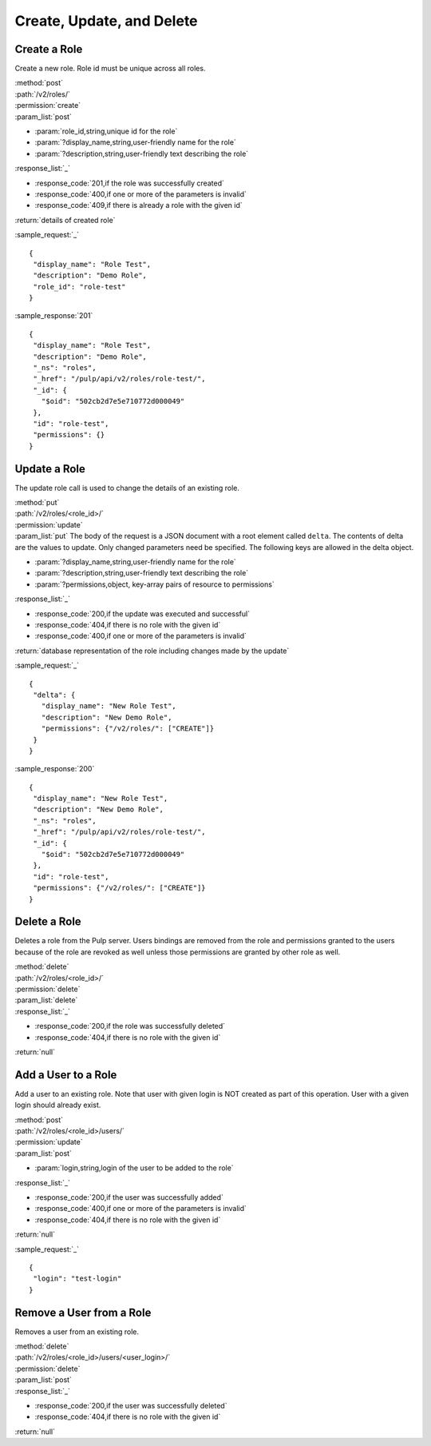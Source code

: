 Create, Update, and Delete
==========================

Create a Role
-------------

Create a new role. Role id must be unique across all roles.

| :method:`post`
| :path:`/v2/roles/`
| :permission:`create`
| :param_list:`post`

* :param:`role_id,string,unique id for the role`
* :param:`?display_name,string,user-friendly name for the role`
* :param:`?description,string,user-friendly text describing the role`

| :response_list:`_`

* :response_code:`201,if the role was successfully created`
* :response_code:`400,if one or more of the parameters is invalid`
* :response_code:`409,if there is already a role with the given id`

| :return:`details of created role`

:sample_request:`_` ::

 {
  "display_name": "Role Test", 
  "description": "Demo Role", 
  "role_id": "role-test"
 }


:sample_response:`201` ::

 {
  "display_name": "Role Test", 
  "description": "Demo Role", 
  "_ns": "roles", 
  "_href": "/pulp/api/v2/roles/role-test/", 
  "_id": {
    "$oid": "502cb2d7e5e710772d000049"
  }, 
  "id": "role-test", 
  "permissions": {}
 }


Update a Role
-------------

The update role call is used to change the details of an existing role.

| :method:`put`
| :path:`/v2/roles/<role_id>/`
| :permission:`update`
| :param_list:`put` The body of the request is a JSON document with a root element
  called ``delta``. The contents of delta are the values to update. Only changed
  parameters need be specified. The following keys are allowed in the delta
  object.

* :param:`?display_name,string,user-friendly name for the role`
* :param:`?description,string,user-friendly text describing the role`
* :param:`?permissions,object, key-array pairs of resource to permissions`

| :response_list:`_`

* :response_code:`200,if the update was executed and successful`
* :response_code:`404,if there is no role with the given id`
* :response_code:`400,if one or more of the parameters is invalid`

| :return:`database representation of the role including changes made by the update`

:sample_request:`_` ::


 {
  "delta": {
    "display_name": "New Role Test",
    "description": "New Demo Role",
    "permissions": {"/v2/roles/": ["CREATE"]}
  }
 }

:sample_response:`200` ::

 {
  "display_name": "New Role Test", 
  "description": "New Demo Role", 
  "_ns": "roles", 
  "_href": "/pulp/api/v2/roles/role-test/", 
  "_id": {
    "$oid": "502cb2d7e5e710772d000049"
  }, 
  "id": "role-test", 
  "permissions": {"/v2/roles/": ["CREATE"]}
 }

Delete a Role
-------------

Deletes a role from the Pulp server. Users bindings are removed from the role 
and permissions granted to the users because of the role are revoked as well unless
those permissions are granted by other role as well. 

| :method:`delete`
| :path:`/v2/roles/<role_id>/`
| :permission:`delete`
| :param_list:`delete`
| :response_list:`_`

* :response_code:`200,if the role was successfully deleted`
* :response_code:`404,if there is no role with the given id`

| :return:`null`


Add a User to a Role
--------------------

Add a user to an existing role. Note that user with given login is NOT created as part of this operation. 
User with a given login should already exist.

| :method:`post`
| :path:`/v2/roles/<role_id>/users/`
| :permission:`update`
| :param_list:`post`

* :param:`login,string,login of the user to be added to the role`

| :response_list:`_`

* :response_code:`200,if the user was successfully added`
* :response_code:`400,if one or more of the parameters is invalid`
* :response_code:`404,if there is no role with the given id`

| :return:`null`

:sample_request:`_` ::

 {
  "login": "test-login"
 }



Remove a User from a Role
-------------------------

Removes a user from an existing role. 

| :method:`delete`
| :path:`/v2/roles/<role_id>/users/<user_login>/`
| :permission:`delete`
| :param_list:`post`

| :response_list:`_`

* :response_code:`200,if the user was successfully deleted`
* :response_code:`404,if there is no role with the given id`

| :return:`null`


